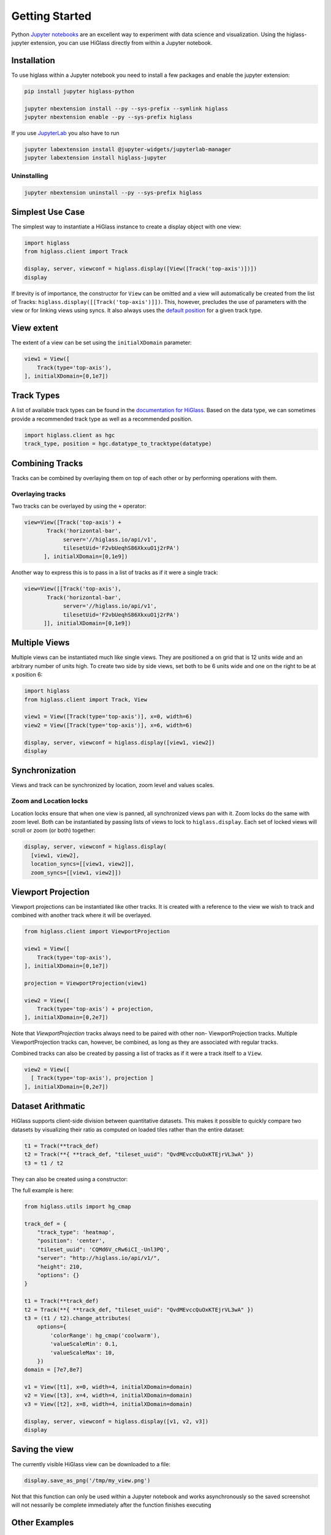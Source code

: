 Getting Started
################

Python `Jupyter notebooks <https://jupyter.org>`_ are an excellent way to
experiment with data science and visualization. Using the higlass-jupyter
extension, you can use HiGlass directly from within a Jupyter notebook.

Installation
-------------

To use higlass within a Jupyter notebook you need to install a few packages
and enable the jupyter extension:


.. code-block:: bash

    pip install jupyter higlass-python

    jupyter nbextension install --py --sys-prefix --symlink higlass
    jupyter nbextension enable --py --sys-prefix higlass

If you use `JupyterLab <https://jupyterlab.readthedocs.io/en/stable/>`_ you also have to run

.. code-block:: bash

    jupyter labextension install @jupyter-widgets/jupyterlab-manager
    jupyter labextension install higlass-jupyter


Uninstalling
^^^^^^^^^^^^

.. code-block:: bash

    jupyter nbextension uninstall --py --sys-prefix higlass

Simplest Use Case
------------------

The simplest way to instantiate a HiGlass instance to create a display object with one view:

.. code-block:: python

  import higlass
  from higlass.client import Track

  display, server, viewconf = higlass.display([View([Track('top-axis')])])
  display

If brevity is of importance, the constructor for ``View`` can be omitted and a
view will automatically be created from the list of Tracks:
``higlass.display([[Track('top-axis')]])``. This, however, precludes the use
of parameters with the view or for linking views using syncs. It also always
uses the `default position <https://github.com/higlass/higlass-python/blob/70d36d18eb8ef9e207640de5e7bc478c43fdc8de/higlass/client.py#L23>`_ for a given track type.

View extent
-----------

The extent of a view can be set using the ``initialXDomain`` parameter:

.. code-block:: python

    view1 = View([
        Track(type='top-axis'),
    ], initialXDomain=[0,1e7])

Track Types
-----------

A list of available track types can be found in the `documentation for HiGlass
<https://docs.higlass.io/track_types.html>`_. Based on the data type, we can
sometimes provide a recommended track type as well as a recommended position.

.. code-block:: python

  import higlass.client as hgc
  track_type, position = hgc.datatype_to_tracktype(datatype)

Combining Tracks
----------------

Tracks can be combined by overlaying them on top of each other or by performing operations with them.

Overlaying tracks
^^^^^^^^^^^^^^^^^

Two tracks can be overlayed by using the ``+`` operator:

.. code-block:: python

  view=View([Track('top-axis') +
         Track('horizontal-bar',
              server='//higlass.io/api/v1',
              tilesetUid='F2vbUeqhS86XkxuO1j2rPA')
        ], initialXDomain=[0,1e9])

Another way to express this is to pass in a list of tracks
as if it were a single track:

.. code-block:: python

  view=View([[Track('top-axis'),
         Track('horizontal-bar',
              server='//higlass.io/api/v1',
              tilesetUid='F2vbUeqhS86XkxuO1j2rPA')
        ]], initialXDomain=[0,1e9])

Multiple Views
--------------

Multiple views can be instantiated much like single views. They are positioned
a on grid that is 12 units wide and an arbitrary number of units high. To
create two side by side views, set both to be 6 units wide and one on the
right to be at x position 6:

.. code-block:: python

  import higlass
  from higlass.client import Track, View

  view1 = View([Track(type='top-axis')], x=0, width=6)
  view2 = View([Track(type='top-axis')], x=6, width=6)

  display, server, viewconf = higlass.display([view1, view2])
  display

.. image:: img/two-simple-views.png

Synchronization
---------------

Views and track can be synchronized by location, zoom level and values scales.

Zoom and Location locks
^^^^^^^^^^^^^^^^^^^^^^^

Location locks ensure that when one view is panned, all synchronized views pan
with it. Zoom locks do the same with zoom level. Both can be instantiated by
passing lists of views to lock to ``higlass.display``. Each set of locked
views will scroll or zoom (or both) together:

.. code-block:: python

  display, server, viewconf = higlass.display(
    [view1, view2],
    location_syncs=[[view1, view2]],
    zoom_syncs=[[view1, view2]])

Viewport Projection
-------------------

Viewport projections can be instantiated like other tracks. It is created with
a reference to the view we wish to track and combined with another track where
it will be overlayed.

.. code-block:: python

    from higlass.client import ViewportProjection

    view1 = View([
        Track(type='top-axis'),
    ], initialXDomain=[0,1e7])

    projection = ViewportProjection(view1)

    view2 = View([
        Track(type='top-axis') + projection,
    ], initialXDomain=[0,2e7])

Note that `ViewportProjection` tracks always need to be paired with other non-
ViewportProjection tracks. Multiple ViewportProjection tracks can, however, be
combined, as long as they are associated with regular tracks.

Combined tracks can also be created by passing a list of tracks
as if it were a track itself to a ``View``.

.. code-block:: python

    view2 = View([
      [ Track(type='top-axis'), projection ]
    ], initialXDomain=[0,2e7])

Dataset Arithmatic
-------------------

HiGlass supports client-side division between quantitative datasets. This makes it possible
to quickly compare two datasets by visualizing their ratio as computed on loaded tiles
rather than the entire dataset:

.. code-block:: python

    t1 = Track(**track_def)
    t2 = Track(**{ **track_def, "tileset_uuid": "QvdMEvccQuOxKTEjrVL3wA" })
    t3 = t1 / t2

They can also be created using a constructor:

.. code-block:: python
    from higlass.client import DividedTrack

    t3 = DividedTrack(t1, t2)

The full example is here:

.. code-block:: python

  from higlass.utils import hg_cmap

  track_def = {
      "track_type": 'heatmap',
      "position": 'center',
      "tileset_uuid": 'CQMd6V_cRw6iCI_-Unl3PQ',
      "server": "http://higlass.io/api/v1/",
      "height": 210,
      "options": {}
  }

  t1 = Track(**track_def)
  t2 = Track(**{ **track_def, "tileset_uuid": "QvdMEvccQuOxKTEjrVL3wA" })
  t3 = (t1 / t2).change_attributes(
      options={
          'colorRange': hg_cmap('coolwarm'),
          'valueScaleMin': 0.1,
          'valueScaleMax': 10,
      })
  domain = [7e7,8e7]

  v1 = View([t1], x=0, width=4, initialXDomain=domain)
  v2 = View([t3], x=4, width=4, initialXDomain=domain)
  v3 = View([t2], x=8, width=4, initialXDomain=domain)

  display, server, viewconf = higlass.display([v1, v2, v3])
  display

.. image:: img/divided-by-track.png


Saving the view
---------------

The currently visible HiGlass view can be downloaded to a file:

.. code-block:: python

  display.save_as_png('/tmp/my_view.png')

Not that this function can only be used within a Jupyter notebook
and works asynchronously so the saved screenshot will not nessarily
be complete immediately after the function finishes executing

Other Examples
--------------

The examples below demonstrate how to use the HiGlass Python API to view data
locally in a Jupyter notebook or a browser-based HiGlass instance.

You can also find other demos from the SciPy talk at `github.com/higlass/scipy19 <https://github.com/higlass/scipy19>`_.

Jupyter HiGlass Component
^^^^^^^^^^^^^^^^^^^^^^^^^

To instantiate a HiGlass component within a Jupyter notebook, we first need
to specify which data should be loaded. This can be accomplished with the
help of the ``higlass.client`` module:

.. code-block:: python

    from higlass.client import View, Track
    import higlass


    view1 = View([
        Track(track_type='top-axis', position='top'),
        Track(track_type='heatmap', position='center',
              tileset_uuid='CQMd6V_cRw6iCI_-Unl3PQ',
              server="http://higlass.io/api/v1/",
              height=250,
              options={ 'valueScaleMax': 0.5 }),
    ])


Remote bigWig Files
^^^^^^^^^^^^^^^^^^^

bigWig files can be loaded either from the local disk or from remote http
servers. The example below demonstrates how to load a remote bigWig file from
the UCSC genome browser's archives. Note that this is a network-heavy operation
that may take a long time to complete with a slow internet connection.

.. code-block:: python

    from higlass.client import View, Track
    import higlass.tilesets

    ts1 = higlass.tilesets.bigwig(
        'http://hgdownload.cse.ucsc.edu/goldenpath/hg19/encodeDCC/'
        'wgEncodeSydhTfbs/wgEncodeSydhTfbsGm12878InputStdSig.bigWig')

    tr1 = Track('horizontal-bar', tileset=ts1)
    view1 = View([tr1])
    display, server, viewconf = higlass.display([view1])

    display


Serving local data
^^^^^^^^^^^^^^^^^^

To view local data, we need to define the tilesets and set up a temporary
server.

Cooler Files
""""""""""""

Creating the server:

.. code-block:: python

    from higlass.client import View, Track
    from higlass.tilesets import cooler
    import higlass

    ts1 = cooler('../data/Dixon2012-J1-NcoI-R1-filtered.100kb.multires.cool')
    tr1 = Track('heatmap', tileset=ts1)
    view1 = View([tr1])
    display, server, viewconf = higlass.display([view1])

    display


.. image:: img/jupyter-hic-heatmap.png


BigWig Files
""""""""""""

In this example, we'll set up a server containing both a chromosome labels
track and a bigwig track. Furthermore, the bigwig track will be ordered
according to the chromosome info in the specified file.

.. code-block:: python


    from higlass.client import View, Track
    from higlass.tilesets import bigwig, chromsizes
    import higlass.tilesets

    chromsizes_fp = '../data/chromSizes_hg19_reordered.tsv'
    bigwig_fp = '../data/wgEncodeCaltechRnaSeqHuvecR1x75dTh1014IlnaPlusSignalRep2.bigWig'

    with open(chromsizes_fp) as f:
        chromsizes = []
        for line in f.readlines():
            chrom, size = line.split('\t')
            chromsizes.append((chrom, int(size)))

    cs = chromsizes(chromsizes)
    ts = bigwig(bigwig_fp, chromsizes=chromsizes)

    tr0 = Track('top-axis')
    tr1 = Track('horizontal-bar', tileset=ts)
    tr2 = Track('horizontal-chromosome-labels', position='top', tileset=cs)

    view1 = View([tr0, tr1, tr2])
    display, server, viewconf = higlass.display([view1])

    display

The client view will be composed such that three tracks are visible. Two of them
are served from the local server.

.. image:: img/jupyter-bigwig.png


Serving custom data
^^^^^^^^^^^^^^^^^^^


To display data, we need to define a tileset. Tilesets define two functions:
``tileset_info``:

.. code-block:: python

    > from higlass.tilesets import bigwig
    > ts1 = bigwig('http://hgdownload.cse.ucsc.edu/goldenpath/hg19/encodeDCC/wgEncodeSydhTfbs/wgEncodeSydhTfbsGm12878InputStdSig.bigWig')
    > ts1.tileset_info()
    {
     'min_pos': [0],
     'max_pos': [4294967296],
     'max_width': 4294967296,
     'tile_size': 1024,
     'max_zoom': 22,
     'chromsizes': [['chr1', 249250621],
                    ['chr2', 243199373],
                    ...],
     'aggregation_modes': {'mean': {'name': 'Mean', 'value': 'mean'},
                           'min': {'name': 'Min', 'value': 'min'},
                           'max': {'name': 'Max', 'value': 'max'},
                           'std': {'name': 'Standard Deviation', 'value': 'std'}},
     'range_modes': {'minMax': {'name': 'Min-Max', 'value': 'minMax'},
                     'whisker': {'name': 'Whisker', 'value': 'whisker'}}
     }

and ``tiles``:

.. code-block:: python

    > ts1.tiles(['x.0.0'])
    [('x.0.0',
      {'min_value': 0.0,
       'max_value': 9.119079544037932,
       'dense': 'Rh25PwcCcz...',   # base64 string encoding the array of data
       'size': 1,
       'dtype': 'float32'})]

The tiles function will always take an array of tile ids of the form ``id.z.x[.y][.transform]``
where ``z`` is the zoom level, ``x`` is the tile's x position, ``y`` is the tile's
y position (for 2D tilesets) and ``transform`` is some transform to be applied to the
data (e.g. normalization types like ``ice``).

Numpy Matrix
""""""""""""

By way of example, let's explore a numpy matrix by implementing the `tileset_info` and `tiles`
functions described above. To start let's make the matrix using the
`Eggholder function <https://en.wikipedia.org/wiki/Test_functions_for_optimization>`_.

.. code-block:: python

    import numpy as np

    dim = 2000
    I, J = np.indices((dim, dim))
    data = (
        -(J + 47) * np.sin(np.sqrt(np.abs(I / 2 + (J + 47))))
        - I * np.sin(np.sqrt(np.abs(I - (J + 47))))
    )

Then we can define the data and tell the server how to render it.

.. code-block:: python

    from  clodius.tiles import npmatrix
    from higlass.tilesets import Tileset

    ts = Tileset(
        tileset_info=lambda: npmatrix.tileset_info(data),
        tiles=lambda tids: npmatrix.tiles_wrapper(data, tids)
    )

    display, server, viewconf = higlass.display([
        View([
            Track(track_type='top-axis', position='top'),
            Track(track_type='left-axis', position='left'),
            Track(track_type='heatmap',
                  position='center',
                  tileset=ts,
                  height=250,
                  options={ 'valueScaleMax': 0.5 }),

        ])
    ])
    display

.. image:: img/eggholder-function.png

Displaying Many Points
""""""""""""""""""""""

To display, for example, a list of 1 million points in a HiGlass window inside of a Jupyter notebook.
First we need to import the custom track type for displaying labelled points:

.. code-block:: javascript

    %%javascript

    require(["https://unpkg.com/higlass-labelled-points-track@0.1.11/dist/higlass-labelled-points-track"],
        function(hglib) {

    });

Then we have to set up a data server to output the data in "tiles".

.. code-block:: python

    import numpy as np
    import pandas as pd
    from higlass.client import View, Track
    from higlass.tilesets import dfpoints

    length = int(1e6)
    df = pd.DataFrame({
        'x': np.random.random((length,)),
        'y': np.random.random((length,)),
        'v': range(1, length+1),
    })

    ts = dfpoints(df, x_col='x', y_col='y')

    display, server, viewconf = higlass.display([
        View([
            Track('left-axis'),
            Track('top-axis'),
            Track('labelled-points-track',
                   tileset=ts,
                   position='center',
                   height=600,
                   options={
                        'xField': 'x',
                        'yField': 'y',
                        'labelField': 'v'
            }),
        ])
    ])

    display

.. image:: img/jupyter-labelled-points.png

This same technique can be used to display points in a GeoJSON file.
First we have to extract the values from the GeoJSON file and
create a dataframe:

.. code-block:: python

    import math

    def lat2y(a):
      return 180.0/math.pi*math.log(math.tan(math.pi/4.0+a*(math.pi/180.0)/2.0))

    x = [t['geometry']['coordinates'][0] for t in trees['features']]
    y = [-lat2y(t['geometry']['coordinates'][1]) for t in trees['features']]
    names = [t['properties']['SPECIES'] for t in trees['features']]

    df = pd.DataFrame({ 'x': x, 'y': y, 'names': names })
    df = df.sample(frac=1).reset_index(drop=True)

And then create the tileset and track, as before.

.. code-block:: python

    from higlass.client import View, Track
    from higlass.tilesets import dfpoints

    ts = dfpoints(df, x_col='x', y_col='y')

    display, server, viewconf = higlass.display([
        View([
            Track('left-axis'),
            Track('top-axis'),
            Track('osm-tiles', position='center'),
            Track('labelled-points-track',
                   tileset=ts,
                   position='center',
                   height=600,
                   options={
                        'xField': 'x',
                        'yField': 'y',
                        'labelField': 'names'
            }),
        ])
    ])

    display

.. image:: img/geojson-jupyter.png


Other constructs
""""""""""""""""

The examples containing dense data above use the `bundled_tiles_wrapper_2d`
function to translate lists of tile_ids to tile data. This consolidates tiles
that are within rectangular blocks and fulfills them simultaneously. The
return type is a list of ``(tile_id, formatted_tile_data)`` tuples.

In cases where we don't have such a function handy, there's the simpler
`tiles_wrapper_2d` which expects the target to fullfill just single tile
requests:

.. code-block:: python

    from clodius.tiles.format import format_dense_tile
    from clodius.tiles.utils import tiles_wrapper_2d
    from higlass.tilesets import Tileset

    ts = Tileset(
        tileset_info=tileset_info,
        tiles=lambda tile_ids: tiles_wrapper_2d(tile_ids,
                        lambda z,x,y: format_dense_tile(tile_data(z, x, y)))
    )


In this case, we expect *tile_data* to simply return a matrix of values.
